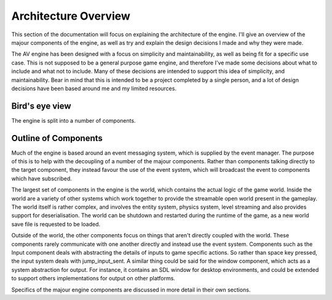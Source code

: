 Architecture Overview
=====================

This section of the documentation will focus on explaining the architecture of the engine.
I'll give an overview of the majour components of the engine, as well as try and explain the design decisions I made and why they were made.

The AV engine has been designed with a focus on simplicity and maintainability, as well as being fit for a specific use case.
This is not supposed to be a general purpose game engine, and therefore I've made some decisions about what to include and what not to include.
Many of these decisions are intended to support this idea of simplicity, and maintainability.
Bear in mind that this is intended to be a project completed by a single person, and a lot of design decisions have been based around me and my limited resources.

Bird's eye view
---------------
The engine is split into a number of components.

.. uml:: 

    package "Something"{
        [Main Component]
    }

Outline of Components
---------------------
Much of the engine is based around an event messaging system, which is supplied by the event manager.
The purpose of this is to help with the decoupling of a number of the majour components.
Rather than components talking directly to the target component, they instead favour the use of the event system, which will broadcast the event to components which have subscribed.

The largest set of components in the engine is the world, which contains the actual logic of the game world.
Inside the world are a variety of other systems which work together to provide the streamable open world present in the gameplay.
The world itself is rather complex, and involves the entity system, physics system, level streaming and also provides support for deserialisation.
The world can be shutdown and restarted during the runtime of the game, as a new world save file is requested to be loaded.

Outside of the world, the other components focus on things that aren't directly coupled with the world.
These components rarely communicate with one another directly and instead use the event system.
Components such as the Input component deals with abstracting the details of inputs to game specific actions.
So rather than space key pressed, the input system deals with jump_input_sent.
A similar thing could be said for the window component, which acts as a system abstraction for output.
For instance, it contains an SDL window for desktop environments, and could be extended to support others implementations for output on other platforms.

Specifics of the majour engine components are discussed in more detail in their own sections.
